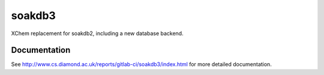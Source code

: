 soakdb3
=======================================================================

XChem replacement for soakdb2, including a new database backend.

..
    Anything below this line is used when viewing README.rst and will be replaced
    when included in index.rst



Documentation
-----------------------------------------------------------------------

See http://www.cs.diamond.ac.uk/reports/gitlab-ci/soakdb3/index.html for more detailed documentation.

